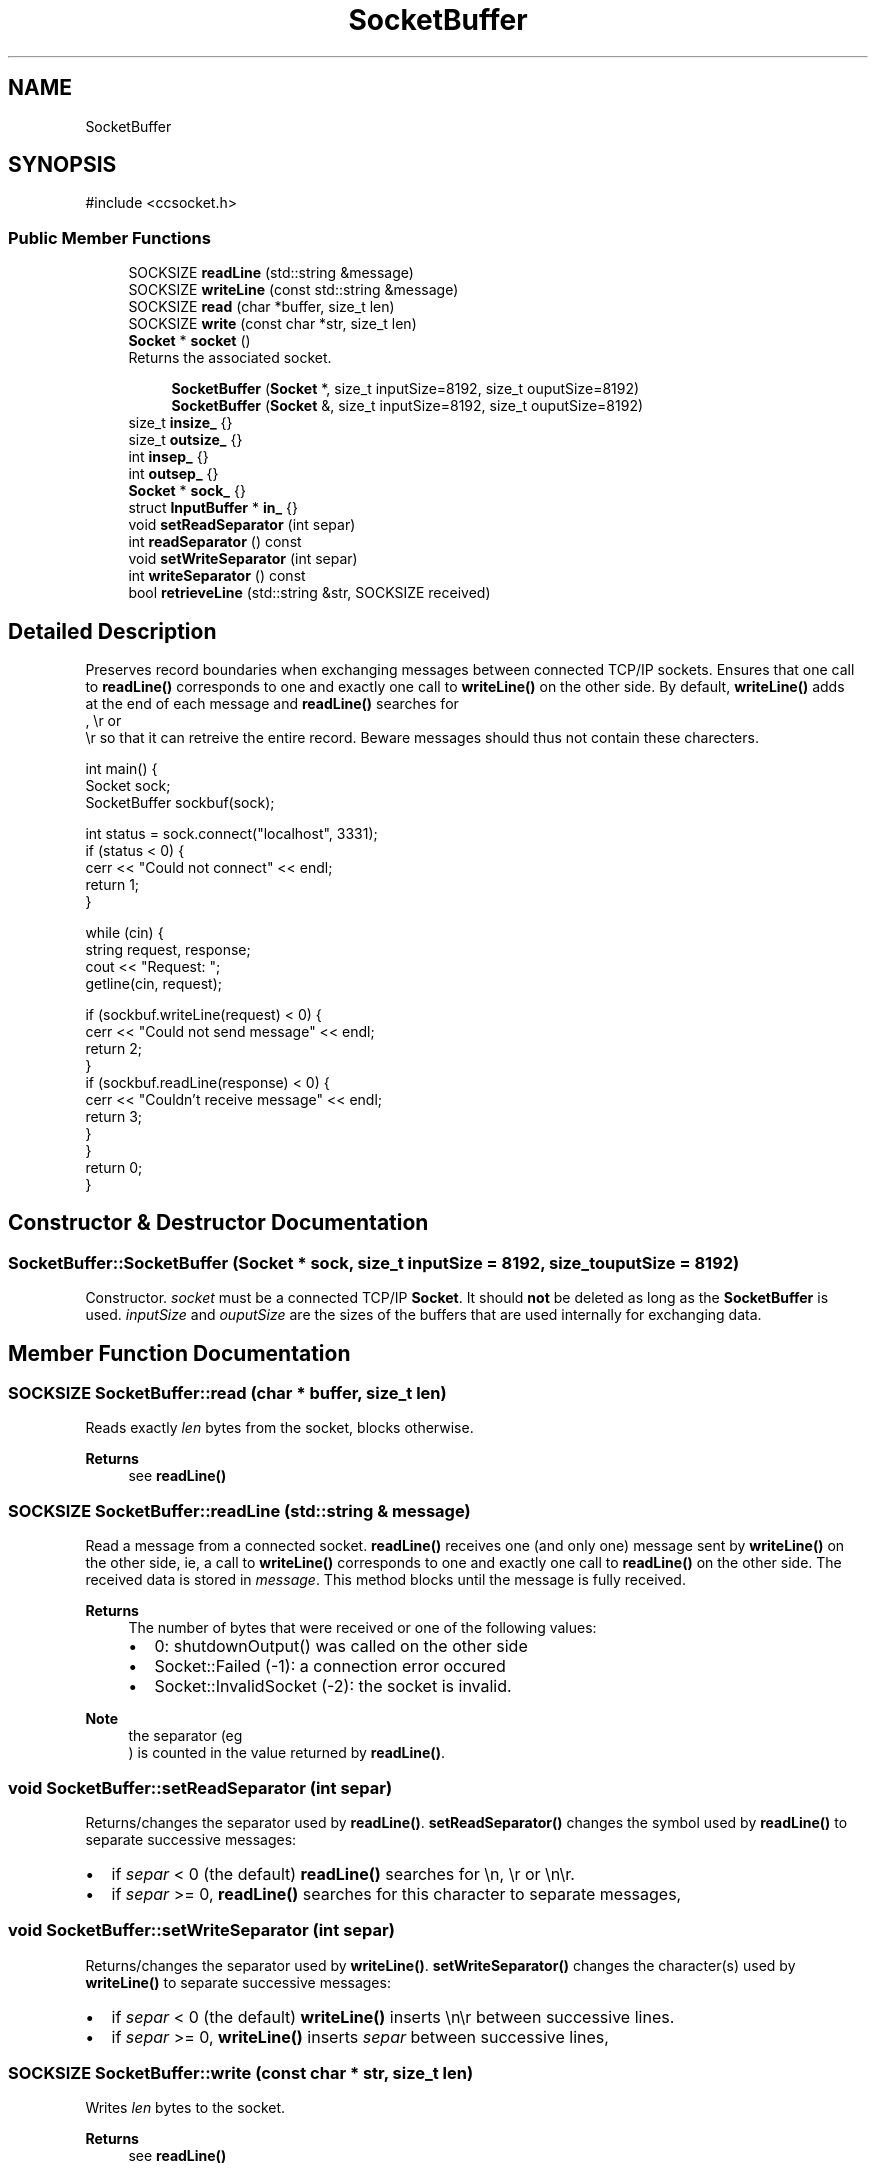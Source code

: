 .TH "SocketBuffer" 3 "My Project" \" -*- nroff -*-
.ad l
.nh
.SH NAME
SocketBuffer
.SH SYNOPSIS
.br
.PP
.PP
\fR#include <ccsocket\&.h>\fP
.SS "Public Member Functions"

.in +1c
.ti -1c
.RI "SOCKSIZE \fBreadLine\fP (std::string &message)"
.br
.ti -1c
.RI "SOCKSIZE \fBwriteLine\fP (const std::string &message)"
.br
.ti -1c
.RI "SOCKSIZE \fBread\fP (char *buffer, size_t len)"
.br
.ti -1c
.RI "SOCKSIZE \fBwrite\fP (const char *str, size_t len)"
.br
.ti -1c
.RI "\fBSocket\fP * \fBsocket\fP ()"
.br
.RI "Returns the associated socket\&. "
.in -1c
.PP
.RI "\fB\fP"
.br

.in +1c
.in +1c
.ti -1c
.RI "\fBSocketBuffer\fP (\fBSocket\fP *, size_t inputSize=8192, size_t ouputSize=8192)"
.br
.ti -1c
.RI "\fBSocketBuffer\fP (\fBSocket\fP &, size_t inputSize=8192, size_t ouputSize=8192)"
.br
.in -1c
.in -1c
.in +1c
.ti -1c
.RI "size_t \fBinsize_\fP {}"
.br
.ti -1c
.RI "size_t \fBoutsize_\fP {}"
.br
.ti -1c
.RI "int \fBinsep_\fP {}"
.br
.ti -1c
.RI "int \fBoutsep_\fP {}"
.br
.ti -1c
.RI "\fBSocket\fP * \fBsock_\fP {}"
.br
.ti -1c
.RI "struct \fBInputBuffer\fP * \fBin_\fP {}"
.br
.ti -1c
.RI "void \fBsetReadSeparator\fP (int separ)"
.br
.ti -1c
.RI "int \fBreadSeparator\fP () const"
.br
.ti -1c
.RI "void \fBsetWriteSeparator\fP (int separ)"
.br
.ti -1c
.RI "int \fBwriteSeparator\fP () const"
.br
.ti -1c
.RI "bool \fBretrieveLine\fP (std::string &str, SOCKSIZE received)"
.br
.in -1c
.SH "Detailed Description"
.PP 
Preserves record boundaries when exchanging messages between connected TCP/IP sockets\&. Ensures that one call to \fBreadLine()\fP corresponds to one and exactly one call to \fBwriteLine()\fP on the other side\&. By default, \fBwriteLine()\fP adds 
.br
 at the end of each message and \fBreadLine()\fP searches for 
.br
, \\r or 
.br
\\r so that it can retreive the entire record\&. Beware messages should thus not contain these charecters\&.

.PP
.PP
.nf
 int main() {
    Socket sock;
    SocketBuffer sockbuf(sock);

    int status = sock\&.connect("localhost", 3331);
    if (status < 0) {
      cerr << "Could not connect" << endl;
      return 1;
    }

    while (cin) {
      string request, response;
      cout << "Request: ";
      getline(cin, request);

      if (sockbuf\&.writeLine(request) < 0) {
         cerr << "Could not send message" << endl;
         return 2;
      }
      if (sockbuf\&.readLine(response) < 0) {
         cerr << "Couldn't receive message" << endl;
         return 3;
      }
    }
  return 0;
}
.fi
.PP
 
.SH "Constructor & Destructor Documentation"
.PP 
.SS "SocketBuffer::SocketBuffer (\fBSocket\fP * sock, size_t inputSize = \fR8192\fP, size_t ouputSize = \fR8192\fP)"
Constructor\&. \fIsocket\fP must be a connected TCP/IP \fBSocket\fP\&. It should \fBnot\fP be deleted as long as the \fBSocketBuffer\fP is used\&. \fIinputSize\fP and \fIouputSize\fP are the sizes of the buffers that are used internally for exchanging data\&. 
.SH "Member Function Documentation"
.PP 
.SS "SOCKSIZE SocketBuffer::read (char * buffer, size_t len)"
Reads exactly \fIlen\fP bytes from the socket, blocks otherwise\&. 
.PP
\fBReturns\fP
.RS 4
see \fBreadLine()\fP 
.RE
.PP

.SS "SOCKSIZE SocketBuffer::readLine (std::string & message)"
Read a message from a connected socket\&. \fBreadLine()\fP receives one (and only one) message sent by \fBwriteLine()\fP on the other side, ie, a call to \fBwriteLine()\fP corresponds to one and exactly one call to \fBreadLine()\fP on the other side\&. The received data is stored in \fImessage\fP\&. This method blocks until the message is fully received\&.

.PP
\fBReturns\fP
.RS 4
The number of bytes that were received or one of the following values:
.IP "\(bu" 2
0: shutdownOutput() was called on the other side
.IP "\(bu" 2
Socket::Failed (-1): a connection error occured
.IP "\(bu" 2
Socket::InvalidSocket (-2): the socket is invalid\&. 
.PP
.RE
.PP
\fBNote\fP
.RS 4
the separator (eg 
.br
) is counted in the value returned by \fBreadLine()\fP\&. 
.RE
.PP

.SS "void SocketBuffer::setReadSeparator (int separ)"
Returns/changes the separator used by \fBreadLine()\fP\&. \fBsetReadSeparator()\fP changes the symbol used by \fBreadLine()\fP to separate successive messages:
.IP "\(bu" 2
if \fIsepar\fP < 0 (the default) \fBreadLine()\fP searches for \\n, \\r or \\n\\r\&.
.IP "\(bu" 2
if \fIsepar\fP >= 0, \fBreadLine()\fP searches for this character to separate messages, 
.PP

.SS "void SocketBuffer::setWriteSeparator (int separ)"
Returns/changes the separator used by \fBwriteLine()\fP\&. \fBsetWriteSeparator()\fP changes the character(s) used by \fBwriteLine()\fP to separate successive messages:
.IP "\(bu" 2
if \fIsepar\fP < 0 (the default) \fBwriteLine()\fP inserts \\n\\r between successive lines\&.
.IP "\(bu" 2
if \fIsepar\fP >= 0, \fBwriteLine()\fP inserts \fIsepar\fP between successive lines, 
.PP

.SS "SOCKSIZE SocketBuffer::write (const char * str, size_t len)"
Writes \fIlen\fP bytes to the socket\&. 
.PP
\fBReturns\fP
.RS 4
see \fBreadLine()\fP 
.RE
.PP

.SS "SOCKSIZE SocketBuffer::writeLine (const std::string & message)"
Send a message to a connected socket\&. \fBwriteLine()\fP sends a message that will be received by a single call of \fBreadLine()\fP on the other side,

.PP
\fBReturns\fP
.RS 4
see \fBreadLine()\fP 
.RE
.PP
\fBNote\fP
.RS 4
if \fImessage\fP contains one or several occurences of the separator, \fBreadLine()\fP will be called as many times on the other side\&. 
.RE
.PP


.SH "Author"
.PP 
Generated automatically by Doxygen for My Project from the source code\&.
